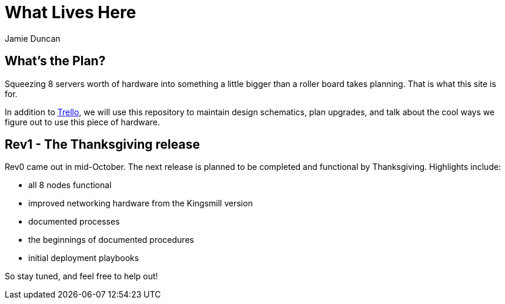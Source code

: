 = What Lives Here
:author: Jamie Duncan
:date: 2016-10-20 11:32
:modified: 2016-10-20 11:32
:slug: summary
:summary: What this site will be used for
:category: Rev1
:tags: rev1,thanksgiving,trello
:pin: True

== What's the Plan?

Squeezing 8 servers worth of hardware into something a little bigger than a roller board takes planning. That is what this site is for.

In addition to link:https://trello.com/b/KyamOxNo/shadowbox[Trello], we will use this repository to maintain design schematics, plan upgrades, and talk about the cool ways we figure out to use this piece of hardware.

== Rev1 - The Thanksgiving release

Rev0 came out in mid-October. The next release is planned to be completed and functional by Thanksgiving. Highlights include:

* all 8 nodes functional
* improved networking hardware from the Kingsmill version
* documented processes
* the beginnings of documented procedures
* initial deployment playbooks

So stay tuned, and feel free to help out!
